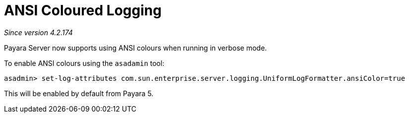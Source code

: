 [[ansi-coloured-logs]]
= ANSI Coloured Logging

_Since version 4.2.174_

Payara Server now supports using ANSI colours when running in verbose mode.

To enable ANSI colours using the `asadamin` tool:

[source, shell]
----
asadmin> set-log-attributes com.sun.enterprise.server.logging.UniformLogFormatter.ansiColor=true
----

This will be enabled by default from Payara 5.


